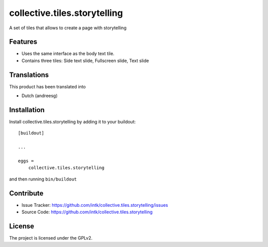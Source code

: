.. This README is meant for consumption by humans and pypi. Pypi can render rst files so please do not use Sphinx features.
   If you want to learn more about writing documentation, please check out: http://docs.plone.org/about/documentation_styleguide.html
   This text does not appear on pypi or github. It is a comment.

==================
collective.tiles.storytelling
==================

A set of tiles that allows to create a page with storytelling

Features
--------

- Uses the same interface as the body text tile. 
- Contains three tiles: Side text slide, Fullscreen slide, Text slide

Translations
------------

This product has been translated into

- Dutch (andreesg)


Installation
------------

Install collective.tiles.storytelling by adding it to your buildout::

    [buildout]

    ...

    eggs =
        collective.tiles.storytelling


and then running ``bin/buildout``


Contribute
----------

- Issue Tracker: https://github.com/intk/collective.tiles.storytelling/issues
- Source Code: https://github.com/intk/collective.tiles.storytelling


License
-------

The project is licensed under the GPLv2.
